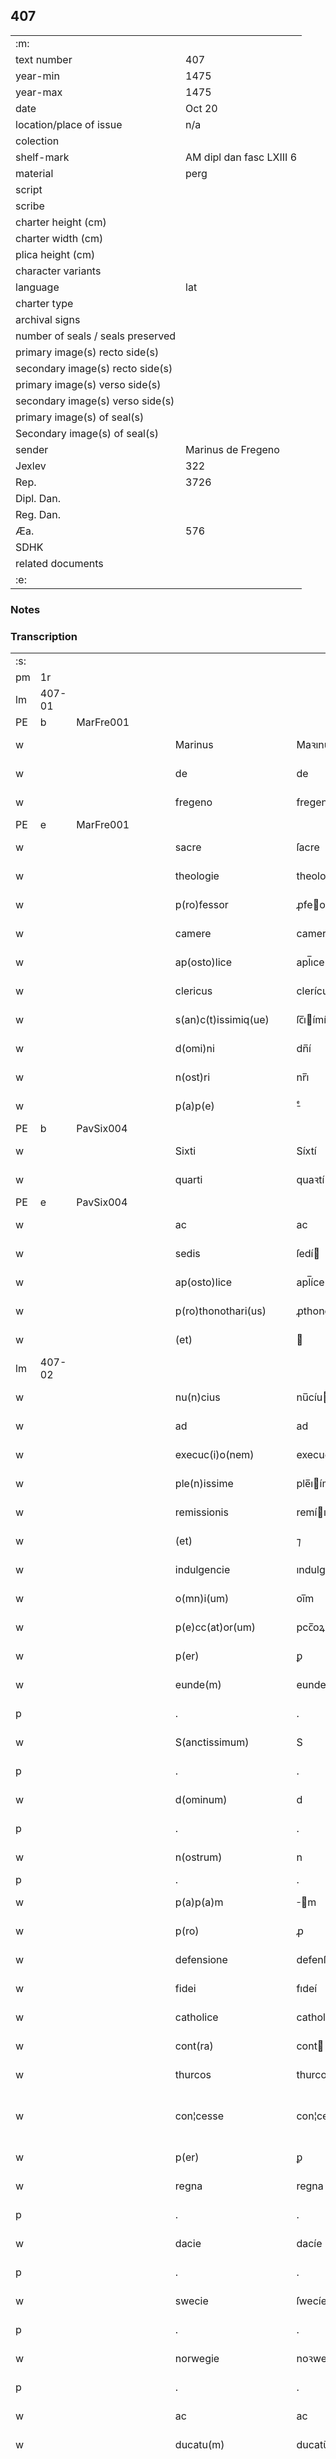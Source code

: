 ** 407

| :m:                               |                          |
| text number                       |                      407 |
| year-min                          |                     1475 |
| year-max                          |                     1475 |
| date                              |                   Oct 20 |
| location/place of issue           |                      n/a |
| colection                         |                          |
| shelf-mark                        | AM dipl dan fasc LXIII 6 |
| material                          |                     perg |
| script                            |                          |
| scribe                            |                          |
| charter height (cm)               |                          |
| charter width (cm)                |                          |
| plica height (cm)                 |                          |
| character variants                |                          |
| language                          |                      lat |
| charter type                      |                          |
| archival signs                    |                          |
| number of seals / seals preserved |                          |
| primary image(s) recto side(s)    |                          |
| secondary image(s) recto side(s)  |                          |
| primary image(s) verso side(s)    |                          |
| secondary image(s) verso side(s)  |                          |
| primary image(s) of seal(s)       |                          |
| Secondary image(s) of seal(s)     |                          |
| sender                            |       Marinus de Fregeno |
| Jexlev                            |                      322 |
| Rep.                              |                     3726 |
| Dipl. Dan.                        |                          |
| Reg. Dan.                         |                          |
| Æa.                               |                      576 |
| SDHK                              |                          |
| related documents                 |                          |
| :e:                               |                          |

*** Notes


*** Transcription
| :s: |        |   |   |   |   |                           |                  |             |   |   |   |     |   |   |   |               |
| pm  | 1r     |   |   |   |   |                           |                  |             |   |   |   |     |   |   |   |               |
| lm  | 407-01 |   |   |   |   |                           |                  |             |   |   |   |     |   |   |   |               |
| PE  | b      | MarFre001  |   |   |   |                           |                  |             |   |   |   |     |   |   |   |               |
| w   |        |   |   |   |   | Marinus                   | Maꝛınu          |             |   |   |   | lat |   |   |   |        407-01 |
| w   |        |   |   |   |   | de                        | de               |             |   |   |   | lat |   |   |   |        407-01 |
| w   |        |   |   |   |   | fregeno                   | fregeno          |             |   |   |   | lat |   |   |   |        407-01 |
| PE  | e      | MarFre001  |   |   |   |                           |                  |             |   |   |   |     |   |   |   |               |
| w   |        |   |   |   |   | sacre                     | ſacre            |             |   |   |   | lat |   |   |   |        407-01 |
| w   |        |   |   |   |   | theologie                 | theologíe        |             |   |   |   | lat |   |   |   |        407-01 |
| w   |        |   |   |   |   | p(ro)fessor               | ꝓfeoꝛ           |             |   |   |   | lat |   |   |   |        407-01 |
| w   |        |   |   |   |   | camere                    | camere           |             |   |   |   | lat |   |   |   |        407-01 |
| w   |        |   |   |   |   | ap(osto)lice              | apl̅ıce           |             |   |   |   | lat |   |   |   |        407-01 |
| w   |        |   |   |   |   | clericus                  | clerícu         |             |   |   |   | lat |   |   |   |        407-01 |
| w   |        |   |   |   |   | s(an)c(t)issimiq(ue)      | ſc̅ıímíqꝫ        |             |   |   |   | lat |   |   |   |        407-01 |
| w   |        |   |   |   |   | d(omi)ni                  | dn̅í              |             |   |   |   | lat |   |   |   |        407-01 |
| w   |        |   |   |   |   | n(ost)ri                  | nr̅ı              |             |   |   |   | lat |   |   |   |        407-01 |
| w   |        |   |   |   |   | p(a)p(e)                  | ͤ                |             |   |   |   | lat |   |   |   |        407-01 |
| PE  | b      | PavSix004  |   |   |   |                           |                  |             |   |   |   |     |   |   |   |               |
| w   |        |   |   |   |   | Sixti                     | Síxtí            |             |   |   |   | lat |   |   |   |        407-01 |
| w   |        |   |   |   |   | quarti                    | quaꝛtí           |             |   |   |   | lat |   |   |   |        407-01 |
| PE  | e      | PavSix004  |   |   |   |                           |                  |             |   |   |   |     |   |   |   |               |
| w   |        |   |   |   |   | ac                        | ac               |             |   |   |   | lat |   |   |   |        407-01 |
| w   |        |   |   |   |   | sedis                     | ſedí            |             |   |   |   | lat |   |   |   |        407-01 |
| w   |        |   |   |   |   | ap(osto)lice              | apl̅íce           |             |   |   |   | lat |   |   |   |        407-01 |
| w   |        |   |   |   |   | p(ro)thonothari(us)       | ꝓthonothaꝛí     |             |   |   |   | lat |   |   |   |        407-01 |
| w   |        |   |   |   |   | (et)                      |                 |             |   |   |   | lat |   |   |   |        407-01 |
| lm  | 407-02 |   |   |   |   |                           |                  |             |   |   |   |     |   |   |   |               |
| w   |        |   |   |   |   | nu(n)cius                 | nu̅cíu           |             |   |   |   | lat |   |   |   |        407-02 |
| w   |        |   |   |   |   | ad                        | ad               |             |   |   |   | lat |   |   |   |        407-02 |
| w   |        |   |   |   |   | execuc(i)o(nem)           | execuc̅oꝫ         |             |   |   |   | lat |   |   |   |        407-02 |
| w   |        |   |   |   |   | ple(n)issime              | ple̅ıíme         |             |   |   |   | lat |   |   |   |        407-02 |
| w   |        |   |   |   |   | remissionis               | remíıoní       |             |   |   |   | lat |   |   |   |        407-02 |
| w   |        |   |   |   |   | (et)                      | ⁊                |             |   |   |   | lat |   |   |   |        407-02 |
| w   |        |   |   |   |   | indulgencie               | ındulgencíe      |             |   |   |   | lat |   |   |   |        407-02 |
| w   |        |   |   |   |   | o(mn)i(um)                | oı̅m              |             |   |   |   | lat |   |   |   |        407-02 |
| w   |        |   |   |   |   | p(e)cc(at)or(um)          | pcc̅oꝝ            |             |   |   |   | lat |   |   |   |        407-02 |
| w   |        |   |   |   |   | p(er)                     | ꝑ                |             |   |   |   | lat |   |   |   |        407-02 |
| w   |        |   |   |   |   | eunde(m)                  | eundeꝫ           |             |   |   |   | lat |   |   |   |        407-02 |
| p   |        |   |   |   |   | .                         | .                |             |   |   |   | lat |   |   |   |        407-02 |
| w   |        |   |   |   |   | S(anctissimum)            | S                |             |   |   |   | lat |   |   |   |        407-02 |
| p   |        |   |   |   |   | .                         | .                |             |   |   |   | lat |   |   |   |        407-02 |
| w   |        |   |   |   |   | d(ominum)                 | d                |             |   |   |   | lat |   |   |   |        407-02 |
| p   |        |   |   |   |   | .                         | .                |             |   |   |   | lat |   |   |   |        407-02 |
| w   |        |   |   |   |   | n(ostrum)                 | n                |             |   |   |   | lat |   |   |   |        407-02 |
| p   |        |   |   |   |   | .                         | .                |             |   |   |   |     |   |   |   |               |
| w   |        |   |   |   |   | p(a)p(a)m                 | m              |             |   |   |   | lat |   |   |   |        407-02 |
| w   |        |   |   |   |   | p(ro)                     | ꝓ                |             |   |   |   | lat |   |   |   |        407-02 |
| w   |        |   |   |   |   | defensione                | defenſíone       |             |   |   |   | lat |   |   |   |        407-02 |
| w   |        |   |   |   |   | fidei                     | fıdeí            |             |   |   |   | lat |   |   |   |        407-02 |
| w   |        |   |   |   |   | catholice                 | catholíce        |             |   |   |   | lat |   |   |   |        407-02 |
| w   |        |   |   |   |   | cont(ra)                  | cont            |             |   |   |   | lat |   |   |   |        407-02 |
| w   |        |   |   |   |   | thurcos                   | thurco          |             |   |   |   | lat |   |   |   |        407-02 |
| w   |        |   |   |   |   | con¦cesse                 | con¦cee         |             |   |   |   | lat |   |   |   | 407-02—407-03 |
| w   |        |   |   |   |   | p(er)                     | ꝑ                |             |   |   |   | lat |   |   |   |        407-03 |
| w   |        |   |   |   |   | regna                     | regna            |             |   |   |   | lat |   |   |   |        407-03 |
| p   |        |   |   |   |   | .                         | .                |             |   |   |   | lat |   |   |   |        407-03 |
| w   |        |   |   |   |   | dacie                     | dacíe            |             |   |   |   | lat |   |   |   |        407-03 |
| p   |        |   |   |   |   | .                         | .                |             |   |   |   | lat |   |   |   |        407-03 |
| w   |        |   |   |   |   | swecie                    | ſwecíe           |             |   |   |   | lat |   |   |   |        407-03 |
| p   |        |   |   |   |   | .                         | .                |             |   |   |   | lat |   |   |   |        407-03 |
| w   |        |   |   |   |   | norwegie                  | noꝛwegíe         |             |   |   |   | lat |   |   |   |        407-03 |
| p   |        |   |   |   |   | .                         | .                |             |   |   |   | lat |   |   |   |        407-03 |
| w   |        |   |   |   |   | ac                        | ac               |             |   |   |   | lat |   |   |   |        407-03 |
| w   |        |   |   |   |   | ducatu(m)                 | ducatu̅           |             |   |   |   | lat |   |   |   |        407-03 |
| w   |        |   |   |   |   | Sleswicen(sem)            | Sleſwıcen̅        |             |   |   |   | lat |   |   |   |        407-03 |
| p   |        |   |   |   |   | .                         | .                |             |   |   |   | lat |   |   |   |        407-03 |
| w   |        |   |   |   |   | Holsacia(m)               | Holſacıa̅         |             |   |   |   | lat |   |   |   |        407-03 |
| p   |        |   |   |   |   | .                         | .                |             |   |   |   | lat |   |   |   |        407-03 |
| w   |        |   |   |   |   | stolmaria(m)              | ſtolmaꝛıa̅        |             |   |   |   | lat |   |   |   |        407-03 |
| w   |        |   |   |   |   | nec(no)n                  | necn̅             |             |   |   |   | lat |   |   |   |        407-03 |
| w   |        |   |   |   |   | p(er)                     | ꝑ                |             |   |   |   | lat |   |   |   |        407-03 |
| w   |        |   |   |   |   | dyoceses                  | dẏoceſe         |             |   |   |   | lat |   |   |   |        407-03 |
| w   |        |   |   |   |   | mo(n)asterien(sem)        | mo̅aﬅerıen̅        |             |   |   |   | lat |   |   |   |        407-03 |
| p   |        |   |   |   |   | .                         | .                |             |   |   |   | lat |   |   |   |        407-03 |
| w   |        |   |   |   |   | caminen(sem)              | camínen̅          |             |   |   |   | lat |   |   |   |        407-03 |
| w   |        |   |   |   |   | (et)                      |                 |             |   |   |   | lat |   |   |   |        407-03 |
| w   |        |   |   |   |   | swerinen(sem)             | ſwerínen̅         |             |   |   |   | lat |   |   |   |        407-03 |
| p   |        |   |   |   |   | .                         | .                |             |   |   |   | lat |   |   |   |        407-03 |
| w   |        |   |   |   |   | frisia(m)                 | frıſıa̅           |             |   |   |   | lat |   |   |   |        407-03 |
| w   |        |   |   |   |   | q(uoque)                  | qͦꝫ               |             |   |   |   | lat |   |   |   |        407-03 |
| lm  | 407-04 |   |   |   |   |                           |                  |             |   |   |   |     |   |   |   |               |
| w   |        |   |   |   |   | orientale(m)              | oꝛíentale̅        |             |   |   |   | lat |   |   |   |        407-04 |
| p   |        |   |   |   |   | .                         | .                |             |   |   |   | lat |   |   |   |        407-04 |
| w   |        |   |   |   |   | (et)                      |                 |             |   |   |   | lat |   |   |   |        407-04 |
| w   |        |   |   |   |   | occidentale(m)            | occídentale̅      |             |   |   |   | lat |   |   |   |        407-04 |
| p   |        |   |   |   |   | .                         | .                |             |   |   |   | lat |   |   |   |        407-04 |
| w   |        |   |   |   |   | atq(ue)                   | atqꝫ             |             |   |   |   | lat |   |   |   |        407-04 |
| w   |        |   |   |   |   | dithmarcia(m)             | dıthmaꝛcía̅       |             |   |   |   | lat |   |   |   |        407-04 |
| p   |        |   |   |   |   | .                         | .                |             |   |   |   | lat |   |   |   |        407-04 |
| w   |        |   |   |   |   | liuonia(m)                | líuonía̅          |             |   |   |   | lat |   |   |   |        407-04 |
| w   |        |   |   |   |   | (et)                      |                 |             |   |   |   | lat |   |   |   |        407-04 |
| w   |        |   |   |   |   | lithwania(m)              | líthwanía̅        |             |   |   |   | lat |   |   |   |        407-04 |
| w   |        |   |   |   |   | spe(ci)alit(er)           | ſpe̅alıt͛          |             |   |   |   | lat |   |   |   |        407-04 |
| w   |        |   |   |   |   | deputatus                 | deputatu        |             |   |   |   | lat |   |   |   |        407-04 |
| w   |        |   |   |   |   | cu(m)                     | cu̅               |             |   |   |   | lat |   |   |   |        407-04 |
| w   |        |   |   |   |   | p(o)t(est)ate             | pt̅ate            |             |   |   |   | lat |   |   |   |        407-04 |
| w   |        |   |   |   |   | aliunde                   | alíunde          |             |   |   |   | lat |   |   |   |        407-04 |
| w   |        |   |   |   |   | int(ra)                   | ínt             |             |   |   |   | lat |   |   |   |        407-04 |
| w   |        |   |   |   |   | limites                   | límıte          |             |   |   |   | lat |   |   |   |        407-04 |
| w   |        |   |   |   |   | dictar(um)                | díctaꝝ           |             |   |   |   | lat |   |   |   |        407-04 |
| w   |        |   |   |   |   | p(ro)uinciar(um)          | ꝓuíncíaꝝ         |             |   |   |   | lat |   |   |   |        407-04 |
| w   |        |   |   |   |   | quo(modo)l(i)bet          | quo̅lꝫbet         |             |   |   |   | lat |   |   |   |        407-04 |
| w   |        |   |   |   |   | accedenti¦bus             | accedentí¦bu    |             |   |   |   | lat |   |   |   | 407-04—407-05 |
| w   |        |   |   |   |   | h(uius)mo(d)i             | hm̅oı             |             |   |   |   | lat |   |   |   |        407-05 |
| w   |        |   |   |   |   | indulgencia(m)            | ındulgencía̅      |             |   |   |   | lat |   |   |   |        407-05 |
| w   |        |   |   |   |   | mi(ni)strandi             | mı̅ﬅrandí         |             |   |   |   | lat |   |   |   |        407-05 |
| w   |        |   |   |   |   | Dilectis                  | Dılectí         |             |   |   |   | lat |   |   |   |        407-05 |
| w   |        |   |   |   |   | nobis                     | nobí            |             |   |   |   | lat |   |   |   |        407-05 |
| w   |        |   |   |   |   | in                        | ín               |             |   |   |   | lat |   |   |   |        407-05 |
| w   |        |   |   |   |   | (Christ)o                 | xp̅o              |             |   |   |   | lat |   |   |   |        407-05 |
| p   |        |   |   |   |   | .                         | .                |             |   |   |   | lat |   |   |   |        407-05 |
| w   |        |   |   |   |   | Sorori                    | Soꝛoꝛí           |             |   |   |   | lat |   |   |   |        407-05 |
| PE  | b      | EliMad001  |   |   |   |                           |                  |             |   |   |   |     |   |   |   |               |
| w   |        |   |   |   |   | helene                    | helene           |             |   |   |   | lat |   |   |   |        407-05 |
| w   |        |   |   |   |   | mathi                     | mathí            |             |   |   |   | lat |   |   |   |        407-05 |
| w   |        |   |   |   |   | filie                     | fílíe            |             |   |   |   | lat |   |   |   |        407-05 |
| PE  | e      | EliMad001  |   |   |   |                           |                  |             |   |   |   |     |   |   |   |               |
| w   |        |   |   |   |   | (con)uentus               | ꝯuentu          |             |   |   |   | lat |   |   |   |        407-05 |
| w   |        |   |   |   |   | ap(ud)                    | apͩ               |             |   |   |   | lat |   |   |   |        407-05 |
| PL  | b      |   |   |   |   |                           |                  |             |   |   |   |     |   |   |   |               |
| w   |        |   |   |   |   | roskildia(m)              | roſkıldía̅        |             |   |   |   | lat |   |   |   |        407-05 |
| PL  | e      |   |   |   |   |                           |                  |             |   |   |   |     |   |   |   |               |
| w   |        |   |   |   |   | ordi(ni)s                 | oꝛdı̅            |             |   |   |   | lat |   |   |   |        407-05 |
| w   |        |   |   |   |   | s(an)c(t)e                | ſc̅e              |             |   |   |   | lat |   |   |   |        407-05 |
| w   |        |   |   |   |   | clare                     | claꝛe            |             |   |   |   | lat |   |   |   |        407-05 |
| w   |        |   |   |   |   | abb(atiss)e               | abb̅e             |             |   |   |   | lat |   |   |   |        407-05 |
| p   |        |   |   |   |   | .                         | .                |             |   |   |   | lat |   |   |   |        407-05 |
| w   |        |   |   |   |   | sorori                    | ſoꝛoꝛí           |             |   |   |   | lat |   |   |   |        407-05 |
| PE  | b      | CecPed001  |   |   |   |                           |                  |             |   |   |   |     |   |   |   |               |
| w   |        |   |   |   |   | cecilie                   | cecılıe          |             |   |   |   | lat |   |   |   |        407-05 |
| w   |        |   |   |   |   | pet(ri)                   | pet             |             |   |   |   | lat |   |   |   |        407-05 |
| PE  | e      | CecPed001  |   |   |   |                           |                  |             |   |   |   |     |   |   |   |               |
| w   |        |   |   |   |   | q(uo)nd(am)               | qͦn              |             |   |   |   | lat |   |   |   |        407-05 |
| w   |        |   |   |   |   | abb(atiss)e               | abb̅e             |             |   |   |   | lat |   |   |   |        407-05 |
| lm  | 407-06 |   |   |   |   |                           |                  |             |   |   |   |     |   |   |   |               |
| w   |        |   |   |   |   | sorori                    | ſoꝛoꝛí           |             |   |   |   | lat |   |   |   |        407-06 |
| PE  | b      | AnnNie001  |   |   |   |                           |                  |             |   |   |   |     |   |   |   |               |
| w   |        |   |   |   |   | Anne                      | Anne             |             |   |   |   | lat |   |   |   |        407-06 |
| w   |        |   |   |   |   | nicholai                  | nícholaí         |             |   |   |   | lat |   |   |   |        407-06 |
| PE  | e      | AnnNie001  |   |   |   |                           |                  |             |   |   |   |     |   |   |   |               |
| w   |        |   |   |   |   | p(ri)orisse               | poꝛíe          |             |   |   |   | lat |   |   |   |        407-06 |
| p   |        |   |   |   |   | .                         | .                |             |   |   |   | lat |   |   |   |        407-06 |
| w   |        |   |   |   |   | s(orori)                  | ſ.               |             |   |   |   | lat |   |   |   |        407-06 |
| PE  | b      | IngNie002  |   |   |   |                           |                  |             |   |   |   |     |   |   |   |               |
| w   |        |   |   |   |   | ingardi                   | íngaꝛdí          |             |   |   |   | lat |   |   |   |        407-06 |
| w   |        |   |   |   |   | nicholaj                  | níchola         |             |   |   |   | lat |   |   |   |        407-06 |
| PE  | e      | IngNie002  |   |   |   |                           |                  |             |   |   |   |     |   |   |   |               |
| p   |        |   |   |   |   | .                         | .                |             |   |   |   | lat |   |   |   |        407-06 |
| w   |        |   |   |   |   | s(orori)                  | ſ.               |             |   |   |   | lat |   |   |   |        407-06 |
| PE  | b      | GerPed003  |   |   |   |                           |                  |             |   |   |   |     |   |   |   |               |
| w   |        |   |   |   |   | gerwer                    | gerwer           |             |   |   |   | lat |   |   |   |        407-06 |
| w   |        |   |   |   |   | pet(ri)                   | pet             |             |   |   |   | lat |   |   |   |        407-06 |
| PE  | e      | GerPed003  |   |   |   |                           |                  |             |   |   |   |     |   |   |   |               |
| p   |        |   |   |   |   | .                         | .                |             |   |   |   | lat |   |   |   |        407-06 |
| w   |        |   |   |   |   | s(orori)                  | ſ.               |             |   |   |   | lat |   |   |   |        407-06 |
| PE  | b      | KatPed002  |   |   |   |                           |                  |             |   |   |   |     |   |   |   |               |
| w   |        |   |   |   |   | katherine                 | katherıne        |             |   |   |   | lat |   |   |   |        407-06 |
| w   |        |   |   |   |   | pet(ri)                   | pet             |             |   |   |   | lat |   |   |   |        407-06 |
| PE  | e      | KatPed002  |   |   |   |                           |                  |             |   |   |   |     |   |   |   |               |
| p   |        |   |   |   |   | .                         | .                |             |   |   |   | lat |   |   |   |        407-06 |
| w   |        |   |   |   |   | s(orori)                  | ſ.               |             |   |   |   | lat |   |   |   |        407-06 |
| PE  | b      | CecHar001  |   |   |   |                           |                  |             |   |   |   |     |   |   |   |               |
| w   |        |   |   |   |   | cecilie                   | cecılíe          |             |   |   |   | lat |   |   |   |        407-06 |
| w   |        |   |   |   |   | haraldi                   | haꝛaldí          |             |   |   |   | lat |   |   |   |        407-06 |
| PE  | e      | CecHar001  |   |   |   |                           |                  |             |   |   |   |     |   |   |   |               |
| ad  | b      |   |   |   |   | scribe                    |                  | supralinear |   |   |   |     |   |   |   |               |
| w   |        |   |   |   |   | s(orori)                  |                 |             |   |   |   | lat |   |   |   |        407-06 |
| PE  | b      | EliAnd001  |   |   |   |                           |                  |             |   |   |   |     |   |   |   |               |
| w   |        |   |   |   |   | elene                     | elene            |             |   |   |   | lat |   |   |   |        407-06 |
| w   |        |   |   |   |   | and(re)e                  | and͛e             |             |   |   |   | lat |   |   |   |        407-06 |
| PE  | e      | EliAnd001|   |   |   |                           |                  |             |   |   |   |     |   |   |   |               |
| ad  | e      |   |   |   |   |                           |                  |             |   |   |   |     |   |   |   |               |
| w   |        |   |   |   |   | s(orori)                  | ſ.               |             |   |   |   | lat |   |   |   |        407-06 |
| PE  | b      | CecNie001  |   |   |   |                           |                  |             |   |   |   |     |   |   |   |               |
| w   |        |   |   |   |   | cecilie                   | cecılíe          |             |   |   |   | lat |   |   |   |        407-06 |
| w   |        |   |   |   |   | nicholaj                  | nıchola         |             |   |   |   | lat |   |   |   |        407-06 |
| PE  | e      | CecNie001  |   |   |   |                           |                  |             |   |   |   |     |   |   |   |               |
| p   |        |   |   |   |   | .                         | .                |             |   |   |   | lat |   |   |   |        407-06 |
| w   |        |   |   |   |   | s(orori)                  | ſ.               |             |   |   |   | lat |   |   |   |        407-06 |
| PE  | b      | MetPed001  |   |   |   |                           |                  |             |   |   |   |     |   |   |   |               |
| w   |        |   |   |   |   | mettildi                  | mettíldí         |             |   |   |   | lat |   |   |   |        407-06 |
| w   |        |   |   |   |   | pet(ri)                   | pet             |             |   |   |   | lat |   |   |   |        407-06 |
| PE  | e      | MetPed001  |   |   |   |                           |                  |             |   |   |   |     |   |   |   |               |
| p   |        |   |   |   |   | .                         | .                |             |   |   |   | lat |   |   |   |        407-06 |
| w   |        |   |   |   |   | s(orori)                  | ſ.               |             |   |   |   | lat |   |   |   |        407-06 |
| PE  | b      | KriJep001  |   |   |   |                           |                  |             |   |   |   |     |   |   |   |               |
| w   |        |   |   |   |   | c(ri)stine                | cﬅíne           |             |   |   |   | lat |   |   |   |        407-06 |
| w   |        |   |   |   |   | iaco¦bi                   | íaco¦bí          |             |   |   |   | lat |   |   |   | 407-06—407-07 |
| PE  | e      | KriJep001  |   |   |   |                           |                  |             |   |   |   |     |   |   |   |               |
| p   |        |   |   |   |   | .                         | .                |             |   |   |   | lat |   |   |   |        407-07 |
| w   |        |   |   |   |   | s(orori)                  | ſ.               |             |   |   |   | lat |   |   |   |        407-07 |
| PE  | b      | KatEsk001  |   |   |   |                           |                  |             |   |   |   |     |   |   |   |               |
| w   |        |   |   |   |   | katherine                 | katheríne        |             |   |   |   | lat |   |   |   |        407-07 |
| w   |        |   |   |   |   | eskilli                   | eſkíllí          |             |   |   |   | lat |   |   |   |        407-07 |
| PE  | e      | KatEsk001  |   |   |   |                           |                  |             |   |   |   |     |   |   |   |               |
| p   |        |   |   |   |   | .                         | .                |             |   |   |   | lat |   |   |   |        407-07 |
| w   |        |   |   |   |   | s(orori)                  | ſ.               |             |   |   |   | lat |   |   |   |        407-07 |
| PE  | b      | GerPed001  |   |   |   |                           |                  |             |   |   |   |     |   |   |   |               |
| w   |        |   |   |   |   | gerthrudi                 | gerthrudí        |             |   |   |   | lat |   |   |   |        407-07 |
| w   |        |   |   |   |   | pet(ri)                   | pet             |             |   |   |   | lat |   |   |   |        407-07 |
| PE  | e      | GerPed001  |   |   |   |                           |                  |             |   |   |   |     |   |   |   |               |
| p   |        |   |   |   |   | .                         | .                |             |   |   |   | lat |   |   |   |        407-07 |
| w   |        |   |   |   |   | s(orori)                  | ſ.               |             |   |   |   | lat |   |   |   |        407-07 |
| PE  | b      | MetHen001  |   |   |   |                           |                  |             |   |   |   |     |   |   |   |               |
| w   |        |   |   |   |   | metildi                   | metıldí          |             |   |   |   | lat |   |   |   |        407-07 |
| w   |        |   |   |   |   | henrici                   | henrící          |             |   |   |   | lat |   |   |   |        407-07 |
| PE  | e      | MetHen001  |   |   |   |                           |                  |             |   |   |   |     |   |   |   |               |
| p   |        |   |   |   |   | .                         | .                |             |   |   |   | lat |   |   |   |        407-07 |
| w   |        |   |   |   |   | s(orori)                  | ſ.               |             |   |   |   | lat |   |   |   |        407-07 |
| PE  | b      | CecMad001  |   |   |   |                           |                  |             |   |   |   |     |   |   |   |               |
| w   |        |   |   |   |   | cecilie                   | cecılíe          |             |   |   |   | lat |   |   |   |        407-07 |
| w   |        |   |   |   |   | mathei                    | matheí           |             |   |   |   | lat |   |   |   |        407-07 |
| PE  | e      | CecMad001  |   |   |   |                           |                  |             |   |   |   |     |   |   |   |               |
| p   |        |   |   |   |   | .                         | .                |             |   |   |   | lat |   |   |   |        407-07 |
| w   |        |   |   |   |   | s(orori)                  | ſ.               |             |   |   |   | lat |   |   |   |        407-07 |
| PE  | b      | GesGeb001  |   |   |   |                           |                  |             |   |   |   |     |   |   |   |               |
| w   |        |   |   |   |   | gesæ                      | geſæ             |             |   |   |   | lat |   |   |   |        407-07 |
| w   |        |   |   |   |   | gebaldi                   | gebaldí          |             |   |   |   | lat |   |   |   |        407-07 |
| PE  | e      | GesGeb001  |   |   |   |                           |                  |             |   |   |   |     |   |   |   |               |
| p   |        |   |   |   |   | .                         | .                |             |   |   |   | lat |   |   |   |        407-07 |
| w   |        |   |   |   |   | s(orori)                  | ſ.               |             |   |   |   | lat |   |   |   |        407-07 |
| PE  | b      | IngNie001  |   |   |   |                           |                  |             |   |   |   |     |   |   |   |               |
| w   |        |   |   |   |   | ingeburgi                 | íngeburgí        |             |   |   |   | lat |   |   |   |        407-07 |
| w   |        |   |   |   |   | nicholaj                  | níchola         |             |   |   |   | lat |   |   |   |        407-07 |
| PE  | e      | IngNie001  |   |   |   |                           |                  |             |   |   |   |     |   |   |   |               |
| p   |        |   |   |   |   | .                         | .                |             |   |   |   | lat |   |   |   |        407-07 |
| w   |        |   |   |   |   | s(orori)                  | ſ.               |             |   |   |   | lat |   |   |   |        407-07 |
| PE  | b      | KatHen001  |   |   |   |                           |                  |             |   |   |   |     |   |   |   |               |
| w   |        |   |   |   |   | katherine                 | katheríne        |             |   |   |   | lat |   |   |   |        407-07 |
| w   |        |   |   |   |   | henrici                   | henrící          |             |   |   |   | lat |   |   |   |        407-07 |
| PE  | e      | KatHen001  |   |   |   |                           |                  |             |   |   |   |     |   |   |   |               |
| p   |        |   |   |   |   | .                         | .                |             |   |   |   | lat |   |   |   |        407-07 |
| w   |        |   |   |   |   | s(orori)                  | ſ.               |             |   |   |   | lat |   |   |   |        407-07 |
| PE  | b      | LisJen001  |   |   |   |                           |                  |             |   |   |   |     |   |   |   |               |
| w   |        |   |   |   |   | elizabeth                 | elızabeth        |             |   |   |   | lat |   |   |   |        407-07 |
| lm  | 407-08 |   |   |   |   |                           |                  |             |   |   |   |     |   |   |   |               |
| w   |        |   |   |   |   | ioh(ann)is                | íoh̅í            |             |   |   |   | lat |   |   |   |        407-08 |
| PE  | e      | LisJen001  |   |   |   |                           |                  |             |   |   |   |     |   |   |   |               |
| p   |        |   |   |   |   | .                         | .                |             |   |   |   | lat |   |   |   |        407-08 |
| w   |        |   |   |   |   | s(orori)                  | ſ.               |             |   |   |   | lat |   |   |   |        407-08 |
| PE  | b      | AnnAnd001  |   |   |   |                           |                  |             |   |   |   |     |   |   |   |               |
| w   |        |   |   |   |   | anne                      | anne             |             |   |   |   | lat |   |   |   |        407-08 |
| w   |        |   |   |   |   | andree                    | andꝛee           |             |   |   |   | lat |   |   |   |        407-08 |
| PE  | e      | AnnAnd001  |   |   |   |                           |                  |             |   |   |   |     |   |   |   |               |
| p   |        |   |   |   |   | .                         | .                |             |   |   |   | lat |   |   |   |        407-08 |
| w   |        |   |   |   |   | s(orori)                  | ſ.               |             |   |   |   | lat |   |   |   |        407-08 |
| PE  | b      | KatMog001  |   |   |   |                           |                  |             |   |   |   |     |   |   |   |               |
| w   |        |   |   |   |   | katherine                 | katheríne        |             |   |   |   | lat |   |   |   |        407-08 |
| w   |        |   |   |   |   | magni                     | magní            |             |   |   |   | lat |   |   |   |        407-08 |
| PE  | e      | KatMog001  |   |   |   |                           |                  |             |   |   |   |     |   |   |   |               |
| p   |        |   |   |   |   | .                         | .                |             |   |   |   | lat |   |   |   |        407-08 |
| w   |        |   |   |   |   | s(orori)                  | ſ.               |             |   |   |   | lat |   |   |   |        407-08 |
| PE  | b      | BirMor001  |   |   |   |                           |                  |             |   |   |   |     |   |   |   |               |
| w   |        |   |   |   |   | byrgyde                   | bẏrgẏde          |             |   |   |   | lat |   |   |   |        407-08 |
| w   |        |   |   |   |   | mærtini                   | mæꝛtíní          |             |   |   |   | lat |   |   |   |        407-08 |
| PE  | e      | BirMor001  |   |   |   |                           |                  |             |   |   |   |     |   |   |   |               |
| p   |        |   |   |   |   | .                         | .                |             |   |   |   | lat |   |   |   |        407-08 |
| w   |        |   |   |   |   | s(orori)                  | ſ.               |             |   |   |   | lat |   |   |   |        407-08 |
| PE  | b      | MarNie002  |   |   |   |                           |                  |             |   |   |   |     |   |   |   |               |
| w   |        |   |   |   |   | marthe                    | maꝛthe           |             |   |   |   | lat |   |   |   |        407-08 |
| w   |        |   |   |   |   | nicholai                  | nıcholaí         |             |   |   |   | lat |   |   |   |        407-08 |
| PE  | e      | MarNie002  |   |   |   |                           |                  |             |   |   |   |     |   |   |   |               |
| p   |        |   |   |   |   | .                         | .                |             |   |   |   | lat |   |   |   |        407-08 |
| w   |        |   |   |   |   | s(orori)                  | ſ.               |             |   |   |   | lat |   |   |   |        407-08 |
| PE  | b      | AnnKon001  |   |   |   |                           |                  |             |   |   |   |     |   |   |   |               |
| w   |        |   |   |   |   | anne                      | anne             |             |   |   |   | lat |   |   |   |        407-08 |
| w   |        |   |   |   |   | (con)radi                 | ꝯradí            |             |   |   |   | lat |   |   |   |        407-08 |
| PE  | e      | AnnKon001  |   |   |   |                           |                  |             |   |   |   |     |   |   |   |               |
| p   |        |   |   |   |   | .                         | .                |             |   |   |   | lat |   |   |   |        407-08 |
| w   |        |   |   |   |   | s(orori)                  | ſ.               |             |   |   |   | lat |   |   |   |        407-08 |
| PE  | b      | MarJen002  |   |   |   |                           |                  |             |   |   |   |     |   |   |   |               |
| w   |        |   |   |   |   | margarete                 | maꝛgaꝛete        |             |   |   |   | lat |   |   |   |        407-08 |
| w   |        |   |   |   |   | ioh(ann)is                | ıoh̅ı            |             |   |   |   | lat |   |   |   |        407-08 |
| PE  | e      | MarJen002  |   |   |   |                           |                  |             |   |   |   |     |   |   |   |               |
| p   |        |   |   |   |   | .                         | .                |             |   |   |   | lat |   |   |   |        407-08 |
| w   |        |   |   |   |   | s(orori)                  | ſ.               |             |   |   |   | lat |   |   |   |        407-08 |
| PE  | b      | KriNie001  |   |   |   |                           |                  |             |   |   |   |     |   |   |   |               |
| w   |        |   |   |   |   | c(ri)stine                | cﬅíne           |             |   |   |   | lat |   |   |   |        407-08 |
| w   |        |   |   |   |   | nicholaj                  | níchola         |             |   |   |   | lat |   |   |   |        407-08 |
| PE  | e      | KriNie001  |   |   |   |                           |                  |             |   |   |   |     |   |   |   |               |
| p   |        |   |   |   |   | .                         | .                |             |   |   |   | lat |   |   |   |        407-08 |
| w   |        |   |   |   |   | s(orori)                  | ſ.               |             |   |   |   | lat |   |   |   |        407-08 |
| lm  | 407-09 |   |   |   |   |                           |                  |             |   |   |   |     |   |   |   |               |
| PE  | b      | AnnBer001  |   |   |   |                           |                  |             |   |   |   |     |   |   |   |               |
| w   |        |   |   |   |   | anne                      | anne             |             |   |   |   | lat |   |   |   |        407-09 |
| w   |        |   |   |   |   | berthrandi                | berthrandí       |             |   |   |   | lat |   |   |   |        407-09 |
| PE  | e      | AnnBer001  |   |   |   |                           |                  |             |   |   |   |     |   |   |   |               |
| p   |        |   |   |   |   | .                         | .                |             |   |   |   | lat |   |   |   |        407-09 |
| w   |        |   |   |   |   | s(orori)                  | ſ.               |             |   |   |   | lat |   |   |   |        407-09 |
| PE  | b      | KatBer001  |   |   |   |                           |                  |             |   |   |   |     |   |   |   |               |
| w   |        |   |   |   |   | katherine                 | katheríne        |             |   |   |   | lat |   |   |   |        407-09 |
| w   |        |   |   |   |   | bernardi                  | bernaꝛdí         |             |   |   |   | lat |   |   |   |        407-09 |
| PE  | e      | KatBer001  |   |   |   |                           |                  |             |   |   |   |     |   |   |   |               |
| p   |        |   |   |   |   | .                         | .                |             |   |   |   | lat |   |   |   |        407-09 |
| w   |        |   |   |   |   | s(orori)                  | ſ.               |             |   |   |   | lat |   |   |   |        407-09 |
| PE  | b      | GunHen001  |   |   |   |                           |                  |             |   |   |   |     |   |   |   |               |
| w   |        |   |   |   |   | gondelli                  | gondellí         |             |   |   |   | lat |   |   |   |        407-09 |
| w   |        |   |   |   |   | henrici                   | henrící          |             |   |   |   | lat |   |   |   |        407-09 |
| PE  | e      | GunHen001  |   |   |   |                           |                  |             |   |   |   |     |   |   |   |               |
| p   |        |   |   |   |   | .                         | .                |             |   |   |   | lat |   |   |   |        407-09 |
| w   |        |   |   |   |   | s(orori)                  | ſ.               |             |   |   |   | lat |   |   |   |        407-09 |
| PE  | b      | DorErh001  |   |   |   |                           |                  |             |   |   |   |     |   |   |   |               |
| w   |        |   |   |   |   | dorothee                  | doꝛothee         |             |   |   |   | lat |   |   |   |        407-09 |
| w   |        |   |   |   |   | erhardi                   | erhaꝛdí          |             |   |   |   | lat |   |   |   |        407-09 |
| PE  | e      | DorErh001  |   |   |   |                           |                  |             |   |   |   |     |   |   |   |               |
| p   |        |   |   |   |   | .                         | .                |             |   |   |   | lat |   |   |   |        407-09 |
| w   |        |   |   |   |   | s(orori)                  | ſ.               |             |   |   |   | lat |   |   |   |        407-09 |
| PE  | b      | DorHem001  |   |   |   |                           |                  |             |   |   |   |     |   |   |   |               |
| w   |        |   |   |   |   | dorothee                  | doꝛothee         |             |   |   |   | lat |   |   |   |        407-09 |
| w   |        |   |   |   |   | he(m)mingi                | he̅míngí          |             |   |   |   | lat |   |   |   |        407-09 |
| PE  | e      | DorHem001  |   |   |   |                           |                  |             |   |   |   |     |   |   |   |               |
| p   |        |   |   |   |   | .                         | .                |             |   |   |   | lat |   |   |   |        407-09 |
| w   |        |   |   |   |   | s(orori)                  | ſ.               |             |   |   |   | lat |   |   |   |        407-09 |
| PE  | b      | AnnEri001  |   |   |   |                           |                  |             |   |   |   |     |   |   |   |               |
| w   |        |   |   |   |   | anne                      | anne             |             |   |   |   | lat |   |   |   |        407-09 |
| w   |        |   |   |   |   | erici                     | erícı            |             |   |   |   | lat |   |   |   |        407-09 |
| PE  | e      | AnnEri001  |   |   |   |                           |                  |             |   |   |   |     |   |   |   |               |
| p   |        |   |   |   |   | .                         | .                |             |   |   |   | lat |   |   |   |        407-09 |
| w   |        |   |   |   |   | s(orori)                  | ſ.               |             |   |   |   | lat |   |   |   |        407-09 |
| PE  | b      | AnnJak002  |   |   |   |                           |                  |             |   |   |   |     |   |   |   |               |
| w   |        |   |   |   |   | anne                      | anne             |             |   |   |   | lat |   |   |   |        407-09 |
| w   |        |   |   |   |   | iacobi                    | ıacobı           |             |   |   |   | lat |   |   |   |        407-09 |
| PE  | e      | AnnJak002  |   |   |   |                           |                  |             |   |   |   |     |   |   |   |               |
| p   |        |   |   |   |   | .                         | .                |             |   |   |   | lat |   |   |   |        407-09 |
| w   |        |   |   |   |   | s(orori)                  | ſ.               |             |   |   |   | lat |   |   |   |        407-09 |
| PE  | b      | EliAnd002  |   |   |   |                           |                  |             |   |   |   |     |   |   |   |               |
| w   |        |   |   |   |   | helene                    | helene           |             |   |   |   | lat |   |   |   |        407-09 |
| lm  | 407-10 |   |   |   |   |                           |                  |             |   |   |   |     |   |   |   |               |
| w   |        |   |   |   |   | andree                    | andꝛee           |             |   |   |   | lat |   |   |   |        407-10 |
| PE  | e      | EliAnd002  |   |   |   |                           |                  |             |   |   |   |     |   |   |   |               |
| ad  | b      |   |   |   |   | scribe                    |                  | supralinear |   |   |   |     |   |   |   |               |
| w   |        |   |   |   |   | s(orori)                  | ſ.               |             |   |   |   | lat |   |   |   |        407-10 |
| PE  | b      | BodHen001  |   |   |   |                           |                  |             |   |   |   |     |   |   |   |               |
| w   |        |   |   |   |   | botilde                   | botılde          |             |   |   |   | lat |   |   |   |        407-10 |
| w   |        |   |   |   |   | he(n)rici                 | he̅rıcı           |             |   |   |   | lat |   |   |   |        407-10 |
| PE  | e      | BodHen001  |   |   |   |                           |                  |             |   |   |   |     |   |   |   |               |
| ad  | e      |   |   |   |   |                           |                  |             |   |   |   |     |   |   |   |               |
| p   |        |   |   |   |   | .                         | .                |             |   |   |   | lat |   |   |   |        407-10 |
| w   |        |   |   |   |   | s(orori)                  | ſ.               |             |   |   |   | lat |   |   |   |        407-10 |
| PE  | b      | AnnSve001  |   |   |   |                           |                  |             |   |   |   |     |   |   |   |               |
| w   |        |   |   |   |   | anne                      | anne             |             |   |   |   | lat |   |   |   |        407-10 |
| w   |        |   |   |   |   | suenonis                  | ſuenoní         |             |   |   |   | lat |   |   |   |        407-10 |
| PE  | e      | AnnSve001  |   |   |   |                           |                  |             |   |   |   |     |   |   |   |               |
| p   |        |   |   |   |   | .                         | .                |             |   |   |   | lat |   |   |   |        407-10 |
| w   |        |   |   |   |   | s(orori)                  | ſ.               |             |   |   |   | lat |   |   |   |        407-10 |
| PE  | b      | IdaJen001  |   |   |   |                           |                  |             |   |   |   |     |   |   |   |               |
| w   |        |   |   |   |   | idde                      | ídde             |             |   |   |   | lat |   |   |   |        407-10 |
| w   |        |   |   |   |   | ioh(ann)is                | íoh̅ı            |             |   |   |   | lat |   |   |   |        407-10 |
| PE  | e      | IdaJen001  |   |   |   |                           |                  |             |   |   |   |     |   |   |   |               |
| p   |        |   |   |   |   | .                         | .                |             |   |   |   | lat |   |   |   |        407-10 |
| w   |        |   |   |   |   | s(orori)                  | ſ.               |             |   |   |   | lat |   |   |   |        407-10 |
| PE  | b      | DorAnd001  |   |   |   |                           |                  |             |   |   |   |     |   |   |   |               |
| w   |        |   |   |   |   | dorothee                  | doꝛothee         |             |   |   |   | lat |   |   |   |        407-10 |
| w   |        |   |   |   |   | andree                    | andꝛee           |             |   |   |   | lat |   |   |   |        407-10 |
| PE  | e      | DorAnd001  |   |   |   |                           |                  |             |   |   |   |     |   |   |   |               |
| p   |        |   |   |   |   | .                         | .                |             |   |   |   | lat |   |   |   |        407-10 |
| w   |        |   |   |   |   | s(orori)                  | ſ.               |             |   |   |   | lat |   |   |   |        407-10 |
| PE  | b      | KriOlu002  |   |   |   |                           |                  |             |   |   |   |     |   |   |   |               |
| w   |        |   |   |   |   | c(ri)stine                | cﬅíne           |             |   |   |   | lat |   |   |   |        407-10 |
| w   |        |   |   |   |   | olaui                     | olauí            |             |   |   |   | lat |   |   |   |        407-10 |
| PE  | e      | KriOlu002  |   |   |   |                           |                  |             |   |   |   |     |   |   |   |               |
| p   |        |   |   |   |   | .                         | .                |             |   |   |   | lat |   |   |   |        407-10 |
| w   |        |   |   |   |   | s(orori)                  | ſ.               |             |   |   |   | lat |   |   |   |        407-10 |
| PE  | b      | MarJør002  |   |   |   |                           |                  |             |   |   |   |     |   |   |   |               |
| w   |        |   |   |   |   | margarete                 | maꝛgaꝛete        |             |   |   |   | lat |   |   |   |        407-10 |
| w   |        |   |   |   |   | georgij                   | geoꝛgíȷ          |             |   |   |   | lat |   |   |   |        407-10 |
| PE  | e      | MarJør002  |   |   |   |                           |                  |             |   |   |   |     |   |   |   |               |
| p   |        |   |   |   |   | .                         | .                |             |   |   |   | lat |   |   |   |        407-10 |
| w   |        |   |   |   |   | s(orori)                  | ſ.               |             |   |   |   | lat |   |   |   |        407-10 |
| PE  | b      | KatKle001  |   |   |   |                           |                  |             |   |   |   |     |   |   |   |               |
| w   |        |   |   |   |   | katherine                 | katheríne        |             |   |   |   | lat |   |   |   |        407-10 |
| w   |        |   |   |   |   | clementis                 | clementı        |             |   |   |   | lat |   |   |   |        407-10 |
| PE  | e      | KatKle001  |   |   |   |                           |                  |             |   |   |   |     |   |   |   |               |
| p   |        |   |   |   |   | .                         | .                |             |   |   |   | lat |   |   |   |        407-10 |
| w   |        |   |   |   |   | s(orori)                  | ſ.               |             |   |   |   | lat |   |   |   |        407-10 |
| PE  | b      | BodMar001  |   |   |   |                           |                  |             |   |   |   |     |   |   |   |               |
| w   |        |   |   |   |   | botilde                   | botílde          |             |   |   |   | lat |   |   |   |        407-10 |
| w   |        |   |   |   |   | marchi                    | maꝛchí           |             |   |   |   | lat |   |   |   |        407-10 |
| PE  | e      | BodMar001  |   |   |   |                           |                  |             |   |   |   |     |   |   |   |               |
| p   |        |   |   |   |   | .                         | .                |             |   |   |   | lat |   |   |   |        407-10 |
| w   |        |   |   |   |   | s(orori)                  | ſ.               |             |   |   |   | lat |   |   |   |        407-10 |
| PE  | b      | BodEsb001  |   |   |   |                           |                  |             |   |   |   |     |   |   |   |               |
| w   |        |   |   |   |   | botilde                   | botılde          |             |   |   |   | lat |   |   |   |        407-10 |
| lm  | 407-11 |   |   |   |   |                           |                  |             |   |   |   |     |   |   |   |               |
| w   |        |   |   |   |   | esberni                   | eſbernı          |             |   |   |   | lat |   |   |   |        407-11 |
| PE  | e      | BodEsb001  |   |   |   |                           |                  |             |   |   |   |     |   |   |   |               |
| p   |        |   |   |   |   | .                         | .                |             |   |   |   | lat |   |   |   |        407-11 |
| w   |        |   |   |   |   | s(orori)                  | ſ.               |             |   |   |   | lat |   |   |   |        407-11 |
| PE  | b      | GerPed002  |   |   |   |                           |                  |             |   |   |   |     |   |   |   |               |
| w   |        |   |   |   |   | gertrudi                  | gertrudí         |             |   |   |   | lat |   |   |   |        407-11 |
| w   |        |   |   |   |   | pet(ri)                   | pet             |             |   |   |   | lat |   |   |   |        407-11 |
| PE  | e      | GerPed002  |   |   |   |                           |                  |             |   |   |   |     |   |   |   |               |
| w   |        |   |   |   |   | merito                    | meríto           |             |   |   |   | lat |   |   |   |        407-11 |
| w   |        |   |   |   |   | (con)t(ri)buc(i)onis      | ꝯtbuco̅nı       |             |   |   |   | lat |   |   |   |        407-11 |
| w   |        |   |   |   |   | q(uam)                    | qꝫ              |             |   |   |   | lat |   |   |   |        407-11 |
| w   |        |   |   |   |   | ad                        | ad               |             |   |   |   | lat |   |   |   |        407-11 |
| w   |        |   |   |   |   | op(us)                    | op              |             |   |   |   | lat |   |   |   |        407-11 |
| w   |        |   |   |   |   | orthodoxe                 | oꝛthodoxe        |             |   |   |   | lat |   |   |   |        407-11 |
| w   |        |   |   |   |   | fidei                     | fıdeí            |             |   |   |   | lat |   |   |   |        407-11 |
| w   |        |   |   |   |   | iux(ta)                   | íux             |             |   |   |   | lat |   |   |   |        407-11 |
| w   |        |   |   |   |   | forma(m)                  | foꝛma̅            |             |   |   |   | lat |   |   |   |        407-11 |
| w   |        |   |   |   |   | dicte                     | dıcte            |             |   |   |   | lat |   |   |   |        407-11 |
| w   |        |   |   |   |   | indulge(n)cie             | ındulge̅cíe       |             |   |   |   | lat |   |   |   |        407-11 |
| w   |        |   |   |   |   | i(n)                      | ı̅                |             |   |   |   | lat |   |   |   |        407-11 |
| w   |        |   |   |   |   | loco                      | loco             |             |   |   |   | lat |   |   |   |        407-11 |
| w   |        |   |   |   |   | a                         | a                |             |   |   |   | lat |   |   |   |        407-11 |
| w   |        |   |   |   |   | nobis                     | nobí            |             |   |   |   | lat |   |   |   |        407-11 |
| w   |        |   |   |   |   | ordinato                  | oꝛdınato         |             |   |   |   | lat |   |   |   |        407-11 |
| w   |        |   |   |   |   | reposueru(n)t             | repoſueru̅t       |             |   |   |   | lat |   |   |   |        407-11 |
| w   |        |   |   |   |   | aucto(ritate)             | auctoͭͤ            |             |   |   |   | lat |   |   |   |        407-11 |
| w   |        |   |   |   |   | ap(osto)lica              | apl̅íca           |             |   |   |   | lat |   |   |   |        407-11 |
| w   |        |   |   |   |   | nob(is)                   | nob̅              |             |   |   |   | lat |   |   |   |        407-11 |
| lm  | 407-12 |   |   |   |   |                           |                  |             |   |   |   |     |   |   |   |               |
| w   |        |   |   |   |   | in                        | ín               |             |   |   |   | lat |   |   |   |        407-12 |
| w   |        |   |   |   |   | hac                       | hac              |             |   |   |   | lat |   |   |   |        407-12 |
| w   |        |   |   |   |   | p(ar)te                   | ꝑte              |             |   |   |   | lat |   |   |   |        407-12 |
| w   |        |   |   |   |   | c(re)dita                 | cͤdíta            |             |   |   |   | lat |   |   |   |        407-12 |
| w   |        |   |   |   |   | a(n)nuim(us)              | a̅nuím           |             |   |   |   | lat |   |   |   |        407-12 |
| w   |        |   |   |   |   | q(uod)                    | ꝙ                |             |   |   |   | lat |   |   |   |        407-12 |
| w   |        |   |   |   |   | possi(n)t                 | poı̅t            |             |   |   |   | lat |   |   |   |        407-12 |
| w   |        |   |   |   |   | s(i)                      |                |             |   |   |   | lat |   |   |   |        407-12 |
| w   |        |   |   |   |   | elig(er)e                 | elíg͛e            |             |   |   |   | lat |   |   |   |        407-12 |
| w   |        |   |   |   |   | (con)fessore(m)           | ꝯfeoꝛe̅          |             |   |   |   | lat |   |   |   |        407-12 |
| w   |        |   |   |   |   | ydoneu(m)                 | ẏdoneu̅           |             |   |   |   | lat |   |   |   |        407-12 |
| w   |        |   |   |   |   | s(e)c(u)lare(m)           | sc̅lare̅           |             |   |   |   | lat |   |   |   |        407-12 |
| w   |        |   |   |   |   | u(e)l                     | ul͛               |             |   |   |   | lat |   |   |   |        407-12 |
| w   |        |   |   |   |   | regulare(m)               | regulaꝛe̅         |             |   |   |   | lat |   |   |   |        407-12 |
| w   |        |   |   |   |   | q(ui)                     | q               |             |   |   |   | lat |   |   |   |        407-12 |
| w   |        |   |   |   |   | om(n)i(um)                | om̅í              |             |   |   |   | lat |   |   |   |        407-12 |
| w   |        |   |   |   |   | p(e)cc(at)or(um)          | pcc̅oꝝ            |             |   |   |   | lat |   |   |   |        407-12 |
| w   |        |   |   |   |   | c(ri)minu(m)              | cmínu̅           |             |   |   |   | lat |   |   |   |        407-12 |
| w   |        |   |   |   |   | expessuu(m)               | expeuu̅          |             |   |   |   | lat |   |   |   |        407-12 |
| w   |        |   |   |   |   | (et)                      |                 |             |   |   |   | lat |   |   |   |        407-12 |
| w   |        |   |   |   |   | delictor(um)              | delíctoꝝ         |             |   |   |   | lat |   |   |   |        407-12 |
| w   |        |   |   |   |   | suor(um)                  | suoꝝ             |             |   |   |   | lat |   |   |   |        407-12 |
| w   |        |   |   |   |   | q(ua)ntu(m)cu(m)q(ue)     | qntu̅cu̅qꝫ        |             |   |   |   | lat |   |   |   |        407-12 |
| w   |        |   |   |   |   | g(ra)uiu(m)               | guıu̅            |             |   |   |   | lat |   |   |   |        407-12 |
| w   |        |   |   |   |   | ecia(m)                   | ecıa̅             |             |   |   |   | lat |   |   |   |        407-12 |
| w   |        |   |   |   |   | i(n)                      | ı̅                |             |   |   |   | lat |   |   |   |        407-12 |
| w   |        |   |   |   |   | casib(us)                 | caſıb           |             |   |   |   | lat |   |   |   |        407-12 |
| lm  | 407-13 |   |   |   |   |                           |                  |             |   |   |   |     |   |   |   |               |
| w   |        |   |   |   |   | ap(osto)lice              | apl͛ıce           |             |   |   |   | lat |   |   |   |        407-13 |
| w   |        |   |   |   |   | sedi                      | ſedí             |             |   |   |   | lat |   |   |   |        407-13 |
| w   |        |   |   |   |   | quo(modo)l(ibet)          | quo̅lꝫ            |             |   |   |   | lat |   |   |   |        407-13 |
| w   |        |   |   |   |   | reseruatis                | reſeruatı       |             |   |   |   | lat |   |   |   |        407-13 |
| w   |        |   |   |   |   | de                        | de               |             |   |   |   | lat |   |   |   |        407-13 |
| w   |        |   |   |   |   | q(ui)b(us)                | qbꝫ             |             |   |   |   | lat |   |   |   |        407-13 |
| w   |        |   |   |   |   | corde                     | coꝛde            |             |   |   |   | lat |   |   |   |        407-13 |
| w   |        |   |   |   |   | co(n)t(ri)te              | co̅tte            |             |   |   |   | lat |   |   |   |        407-13 |
| w   |        |   |   |   |   | (et)                      |                 |             |   |   |   | lat |   |   |   |        407-13 |
| w   |        |   |   |   |   | ore                       | oꝛe              |             |   |   |   | lat |   |   |   |        407-13 |
| w   |        |   |   |   |   | (con)fesse                | ꝯfee            |             |   |   |   | lat |   |   |   |        407-13 |
| w   |        |   |   |   |   | fueri(n)t                 | fuerı̅t           |             |   |   |   | lat |   |   |   |        407-13 |
| w   |        |   |   |   |   | plenissi(m)a(m)           | plenıı̅aꝫ        |             |   |   |   | lat |   |   |   |        407-13 |
| w   |        |   |   |   |   | i(n)dulgencia(m)          | ı̅dulgencıa̅       |             |   |   |   | lat |   |   |   |        407-13 |
| w   |        |   |   |   |   | (et)                      |                 |             |   |   |   | lat |   |   |   |        407-13 |
| w   |        |   |   |   |   | remissione(m)             | remíıone̅        |             |   |   |   | lat |   |   |   |        407-13 |
| w   |        |   |   |   |   | sem(e)l                   | ſeml͛             |             |   |   |   | lat |   |   |   |        407-13 |
| w   |        |   |   |   |   | i(n)                      | ı̅                |             |   |   |   | lat |   |   |   |        407-13 |
| w   |        |   |   |   |   | uita                      | uıta             |             |   |   |   | lat |   |   |   |        407-13 |
| w   |        |   |   |   |   | (et)                      |                 |             |   |   |   | lat |   |   |   |        407-13 |
| w   |        |   |   |   |   | se(me)l                   | ſel͛              |             |   |   |   | lat |   |   |   |        407-13 |
| w   |        |   |   |   |   | i(n)                      | ı̅                |             |   |   |   | lat |   |   |   |        407-13 |
| w   |        |   |   |   |   | mortis                    | moꝛtí           |             |   |   |   | lat |   |   |   |        407-13 |
| w   |        |   |   |   |   | artiulo                   | aꝛtíulo          |             |   |   |   | lat |   |   |   |        407-13 |
| w   |        |   |   |   |   | dicta                     | dícta            |             |   |   |   | lat |   |   |   |        407-13 |
| w   |        |   |   |   |   | auc(toritate)             | autͭͤ              |             |   |   |   | lat |   |   |   |        407-13 |
| lm  | 407-14 |   |   |   |   |                           |                  |             |   |   |   |     |   |   |   |               |
| w   |        |   |   |   |   | ap(osto)l(i)ca            | apl͛ca            |             |   |   |   | lat |   |   |   |        407-14 |
| w   |        |   |   |   |   | s(u)b                     | ſb               |             |   |   |   | lat |   |   |   |        407-14 |
| w   |        |   |   |   |   | for(ma)                   | foꝛ             |             |   |   |   | lat |   |   |   |        407-14 |
| w   |        |   |   |   |   | q(ue)                     | q̅                |             |   |   |   | lat |   |   |   |        407-14 |
| w   |        |   |   |   |   | seq(ui)t(ur)              | ſeqtᷣ            |             |   |   |   | lat |   |   |   |        407-14 |
| w   |        |   |   |   |   | s(ibi)                    |                |             |   |   |   | lat |   |   |   |        407-14 |
| w   |        |   |   |   |   | inp(ar)ciat(ur)           | ínꝑcíatᷣ          |             |   |   |   | lat |   |   |   |        407-14 |
| p   |        |   |   |   |   | .                         | .                |             |   |   |   | lat |   |   |   |        407-14 |
| w   |        |   |   |   |   | for(ma)                   | foꝛᷓ              |             |   |   |   | lat |   |   |   |        407-14 |
| w   |        |   |   |   |   | a(u)t(em)                 | a̅t               |             |   |   |   | lat |   |   |   |        407-14 |
| w   |        |   |   |   |   | tal(is)                   | tal̅              |             |   |   |   | lat |   |   |   |        407-14 |
| w   |        |   |   |   |   | e(st)                     | e̅                |             |   |   |   | lat |   |   |   |        407-14 |
| w   |        |   |   |   |   | misereat(ur)              | míſereatᷣ         |             |   |   |   | lat |   |   |   |        407-14 |
| w   |        |   |   |   |   | tui                       | tuí              |             |   |   |   | lat |   |   |   |        407-14 |
| w   |        |   |   |   |   | (et)                      |                 |             |   |   |   | lat |   |   |   |        407-14 |
| w   |        |   |   |   |   | c(etera)                  | cꝭ               |             |   |   |   | lat |   |   |   |        407-14 |
| w   |        |   |   |   |   | D(omi)n(u)s               | Dn̅              |             |   |   |   | lat |   |   |   |        407-14 |
| w   |        |   |   |   |   | n(oste)r                  | n̅r               |             |   |   |   | lat |   |   |   |        407-14 |
| w   |        |   |   |   |   | ih(esus)                  | ıh͛c              |             |   |   |   | lat |   |   |   |        407-14 |
| w   |        |   |   |   |   | (Christ)us                | xp̅u             |             |   |   |   | lat |   |   |   |        407-14 |
| w   |        |   |   |   |   | merito                    | merıto           |             |   |   |   | lat |   |   |   |        407-14 |
| w   |        |   |   |   |   | sue                       | ſue              |             |   |   |   | lat |   |   |   |        407-14 |
| w   |        |   |   |   |   | s(an)c(t)issime           | ſc̅ıíme          |             |   |   |   | lat |   |   |   |        407-14 |
| w   |        |   |   |   |   | passionis                 | paıonı         |             |   |   |   | lat |   |   |   |        407-14 |
| w   |        |   |   |   |   | dignet(ur)                | dıgnet          |             |   |   |   | lat |   |   |   |        407-14 |
| w   |        |   |   |   |   | te                        | te               |             |   |   |   | lat |   |   |   |        407-14 |
| w   |        |   |   |   |   | absolu(er)e               | abſolu͛e          |             |   |   |   | lat |   |   |   |        407-14 |
| w   |        |   |   |   |   | (et)                      |                 |             |   |   |   | lat |   |   |   |        407-14 |
| w   |        |   |   |   |   | ego                       | ego              |             |   |   |   | lat |   |   |   |        407-14 |
| w   |        |   |   |   |   | eiusde(m)                 | eíuſde̅           |             |   |   |   | lat |   |   |   |        407-14 |
| lm  | 407-15 |   |   |   |   |                           |                  |             |   |   |   |     |   |   |   |               |
| w   |        |   |   |   |   | d(omi)ni                  | dn̅ı              |             |   |   |   | lat |   |   |   |        407-15 |
| w   |        |   |   |   |   | n(ost)ri                  | nr̅ı              |             |   |   |   | lat |   |   |   |        407-15 |
| w   |        |   |   |   |   | ih(es)u                   | ıh̅u              |             |   |   |   | lat |   |   |   |        407-15 |
| w   |        |   |   |   |   | (Christ)i                 | xp̅ı              |             |   |   |   | lat |   |   |   |        407-15 |
| w   |        |   |   |   |   | b(ea)tor(um)q(ue)         | bt̅oꝝqꝫ           |             |   |   |   | lat |   |   |   |        407-15 |
| w   |        |   |   |   |   | ap(osto)lor(um)           | apl̅oꝝ            |             |   |   |   | lat |   |   |   |        407-15 |
| w   |        |   |   |   |   | ei(us)                    | eı              |             |   |   |   | lat |   |   |   |        407-15 |
| w   |        |   |   |   |   | pet(ri)                   | pet             |             |   |   |   | lat |   |   |   |        407-15 |
| w   |        |   |   |   |   | (et)                      |                 |             |   |   |   | lat |   |   |   |        407-15 |
| w   |        |   |   |   |   | pauli                     | paulı            |             |   |   |   | lat |   |   |   |        407-15 |
| w   |        |   |   |   |   | sedis                     | ſedı            |             |   |   |   | lat |   |   |   |        407-15 |
| w   |        |   |   |   |   | ap(osto)lice              | apl̅ıce           |             |   |   |   | lat |   |   |   |        407-15 |
| w   |        |   |   |   |   | autoritate                | autoꝛıtate       |             |   |   |   | lat |   |   |   |        407-15 |
| w   |        |   |   |   |   | m(ihi)                    | m               |             |   |   |   | lat |   |   |   |        407-15 |
| w   |        |   |   |   |   | i(n)                      | ı̅                |             |   |   |   | lat |   |   |   |        407-15 |
| w   |        |   |   |   |   | hac                       | hac              |             |   |   |   | lat |   |   |   |        407-15 |
| w   |        |   |   |   |   | p(ar)te                   | ꝑte              |             |   |   |   | lat |   |   |   |        407-15 |
| w   |        |   |   |   |   | co(m)missa                | co̅mía           |             |   |   |   | lat |   |   |   |        407-15 |
| w   |        |   |   |   |   | (et)                      |                 |             |   |   |   | lat |   |   |   |        407-15 |
| w   |        |   |   |   |   | t(ibi)                    | t               |             |   |   |   | lat |   |   |   |        407-15 |
| w   |        |   |   |   |   | co(n)cessa                | co̅cea           |             |   |   |   | lat |   |   |   |        407-15 |
| w   |        |   |   |   |   | absoluo                   | abſoluo          |             |   |   |   | lat |   |   |   |        407-15 |
| w   |        |   |   |   |   | te                        | te               |             |   |   |   | lat |   |   |   |        407-15 |
| w   |        |   |   |   |   | ab                        | ab               |             |   |   |   | lat |   |   |   |        407-15 |
| w   |        |   |   |   |   | o(mn)i                    | oı̅               |             |   |   |   | lat |   |   |   |        407-15 |
| w   |        |   |   |   |   | vi(n)culo                 | vı̅culo           |             |   |   |   | lat |   |   |   |        407-15 |
| w   |        |   |   |   |   | exco(m)mu-¦nicac(i)o(n)is | exco̅mu-¦nícac̅oı |             |   |   |   | lat |   |   |   | 407-15—407-16 |
| w   |        |   |   |   |   | suspensionis              | ſuſpenſıoní     |             |   |   |   | lat |   |   |   |        407-16 |
| w   |        |   |   |   |   | (et)                      |                 |             |   |   |   | lat |   |   |   |        407-16 |
| w   |        |   |   |   |   | i(n)t(er)dicti            | ı̅t͛dıctı          |             |   |   |   | lat |   |   |   |        407-16 |
| w   |        |   |   |   |   | ac                        | ac               |             |   |   |   | lat |   |   |   |        407-16 |
| w   |        |   |   |   |   | penis                     | pení            |             |   |   |   | lat |   |   |   |        407-16 |
| w   |        |   |   |   |   | (et)                      |                 |             |   |   |   | lat |   |   |   |        407-16 |
| w   |        |   |   |   |   | censuris                  | cenſurı         |             |   |   |   | lat |   |   |   |        407-16 |
| w   |        |   |   |   |   | eccl(es)iasticis          | eccl̅ıaﬅıcı      |             |   |   |   | lat |   |   |   |        407-16 |
| w   |        |   |   |   |   | a                         | a                |             |   |   |   | lat |   |   |   |        407-16 |
| w   |        |   |   |   |   | iure                      | íure             |             |   |   |   | lat |   |   |   |        407-16 |
| w   |        |   |   |   |   | v(e)l                     | vl̅               |             |   |   |   | lat |   |   |   |        407-16 |
| w   |        |   |   |   |   | ab                        | ab               |             |   |   |   | lat |   |   |   |        407-16 |
| w   |        |   |   |   |   | ho(m)i(n)e                | ho̅ıe             |             |   |   |   | lat |   |   |   |        407-16 |
| w   |        |   |   |   |   | p(ro)mulgatis             | ꝓmulgatı        |             |   |   |   | lat |   |   |   |        407-16 |
| w   |        |   |   |   |   | (et)                      |                 |             |   |   |   | lat |   |   |   |        407-16 |
| w   |        |   |   |   |   | restituo                  | reﬅıtuo          |             |   |   |   | lat |   |   |   |        407-16 |
| w   |        |   |   |   |   | te                        | te               |             |   |   |   | lat |   |   |   |        407-16 |
| w   |        |   |   |   |   | sac(ra)me(n)tis           | ſacme̅tı        |             |   |   |   | lat |   |   |   |        407-16 |
| w   |        |   |   |   |   | eccl(es)ie                | eccl̅ıe           |             |   |   |   | lat |   |   |   |        407-16 |
| w   |        |   |   |   |   | vnitatiq(ue)              | vnítatıqꝫ        |             |   |   |   | lat |   |   |   |        407-16 |
| lm  | 407-17 |   |   |   |   |                           |                  |             |   |   |   |     |   |   |   |               |
| w   |        |   |   |   |   | fideliu(m)                | fıdelıu̅          |             |   |   |   | lat |   |   |   |        407-17 |
| w   |        |   |   |   |   | insup(er)                 | ínſuꝑ            |             |   |   |   | lat |   |   |   |        407-17 |
| w   |        |   |   |   |   | te                        | te               |             |   |   |   | lat |   |   |   |        407-17 |
| w   |        |   |   |   |   | absoluo                   | abſoluo          |             |   |   |   | lat |   |   |   |        407-17 |
| w   |        |   |   |   |   | ab                        | ab               |             |   |   |   | lat |   |   |   |        407-17 |
| w   |        |   |   |   |   | om(n)ib(us)               | om̅ıb            |             |   |   |   | lat |   |   |   |        407-17 |
| w   |        |   |   |   |   | p(e)cc(at)is              | pcc̅ı            |             |   |   |   | lat |   |   |   |        407-17 |
| w   |        |   |   |   |   | (et)                      |                 |             |   |   |   | lat |   |   |   |        407-17 |
| w   |        |   |   |   |   | c(ri)minib(us)            | cmínıb         |             |   |   |   | lat |   |   |   |        407-17 |
| w   |        |   |   |   |   | tuis                      | tuí             |             |   |   |   | lat |   |   |   |        407-17 |
| w   |        |   |   |   |   | ecia(m)                   | ecıa̅             |             |   |   |   | lat |   |   |   |        407-17 |
| w   |        |   |   |   |   | in                        | ín               |             |   |   |   | lat |   |   |   |        407-17 |
| w   |        |   |   |   |   | casib(us)                 | caſıb           |             |   |   |   | lat |   |   |   |        407-17 |
| w   |        |   |   |   |   | ap(osto)lice              | apl̅ıce           |             |   |   |   | lat |   |   |   |        407-17 |
| w   |        |   |   |   |   | sedi                      | ſedı             |             |   |   |   | lat |   |   |   |        407-17 |
| w   |        |   |   |   |   | reseruatis                | reſeruatı       |             |   |   |   | lat |   |   |   |        407-17 |
| w   |        |   |   |   |   | de                        | de               |             |   |   |   | lat |   |   |   |        407-17 |
| w   |        |   |   |   |   | quib(us)                  | quıb            |             |   |   |   | lat |   |   |   |        407-17 |
| w   |        |   |   |   |   | corde                     | coꝛde            |             |   |   |   | lat |   |   |   |        407-17 |
| w   |        |   |   |   |   | cont(ri)ta                | contta          |             |   |   |   | lat |   |   |   |        407-17 |
| w   |        |   |   |   |   | (et)                      |                 |             |   |   |   | lat |   |   |   |        407-17 |
| w   |        |   |   |   |   | ore                       | oꝛe              |             |   |   |   | lat |   |   |   |        407-17 |
| w   |        |   |   |   |   | (con)fessa                | ꝯfea            |             |   |   |   | lat |   |   |   |        407-17 |
| w   |        |   |   |   |   | es                        | e               |             |   |   |   | lat |   |   |   |        407-17 |
| w   |        |   |   |   |   | v(e)l                     | vl͛               |             |   |   |   | lat |   |   |   |        407-17 |
| lm  | 407-18 |   |   |   |   |                           |                  |             |   |   |   |     |   |   |   |               |
| w   |        |   |   |   |   | libent(er)                | lıbent͛           |             |   |   |   | lat |   |   |   |        407-18 |
| w   |        |   |   |   |   | co(n)fite(re)ris          | co̅fıte͛rı        |             |   |   |   | lat |   |   |   |        407-18 |
| w   |        |   |   |   |   | si                        | ſı               |             |   |   |   | lat |   |   |   |        407-18 |
| w   |        |   |   |   |   | memorie                   | memoꝛıe          |             |   |   |   | lat |   |   |   |        407-18 |
| w   |        |   |   |   |   | tibi                      | tıbı             |             |   |   |   | lat |   |   |   |        407-18 |
| w   |        |   |   |   |   | occurr(er)ent             | occurr͛ent        |             |   |   |   | lat |   |   |   |        407-18 |
| w   |        |   |   |   |   | (et)                      |                 |             |   |   |   | lat |   |   |   |        407-18 |
| w   |        |   |   |   |   | remitto                   | remıtto          |             |   |   |   | lat |   |   |   |        407-18 |
| w   |        |   |   |   |   | tibi                      | tıbı             |             |   |   |   | lat |   |   |   |        407-18 |
| w   |        |   |   |   |   | om(ne)s                   | om̅              |             |   |   |   | lat |   |   |   |        407-18 |
| w   |        |   |   |   |   | penas                     | pena            |             |   |   |   | lat |   |   |   |        407-18 |
| w   |        |   |   |   |   | p(ro)                     | ꝓ                |             |   |   |   | lat |   |   |   |        407-18 |
| w   |        |   |   |   |   | eis                       | eı              |             |   |   |   | lat |   |   |   |        407-18 |
| w   |        |   |   |   |   | i(n)                      | ı̅                |             |   |   |   | lat |   |   |   |        407-18 |
| w   |        |   |   |   |   | p(rese)nti                | p̅ntı             |             |   |   |   | lat |   |   |   |        407-18 |
| w   |        |   |   |   |   | s(e)c(u)lo                | scl͛o             |             |   |   |   | lat |   |   |   |        407-18 |
| w   |        |   |   |   |   | (et)                      |                 |             |   |   |   | lat |   |   |   |        407-18 |
| w   |        |   |   |   |   | in                        | ín               |             |   |   |   | lat |   |   |   |        407-18 |
| w   |        |   |   |   |   | purgatorio                | purgatoꝛıo       |             |   |   |   | lat |   |   |   |        407-18 |
| w   |        |   |   |   |   | tibi                      | tıbı             |             |   |   |   | lat |   |   |   |        407-18 |
| w   |        |   |   |   |   | debitas                   | debıta          |             |   |   |   | lat |   |   |   |        407-18 |
| w   |        |   |   |   |   | q(ua)ntu(m)               | qᷓntu̅             |             |   |   |   | lat |   |   |   |        407-18 |
| w   |        |   |   |   |   | claues                    | claue           |             |   |   |   | lat |   |   |   |        407-18 |
| w   |        |   |   |   |   | eccl(es)ie                | eccl̅ıe           |             |   |   |   | lat |   |   |   |        407-18 |
| lm  | 407-19 |   |   |   |   |                           |                  |             |   |   |   |     |   |   |   |               |
| w   |        |   |   |   |   | se                        | ſe               |             |   |   |   | lat |   |   |   |        407-19 |
| w   |        |   |   |   |   | extendu(n)t               | extendu̅t         |             |   |   |   | lat |   |   |   |        407-19 |
| w   |        |   |   |   |   | ac                        | ac               |             |   |   |   | lat |   |   |   |        407-19 |
| w   |        |   |   |   |   | illa(m)                   | ılla̅             |             |   |   |   | lat |   |   |   |        407-19 |
| w   |        |   |   |   |   | plenissima(m)             | plenííma̅        |             |   |   |   | lat |   |   |   |        407-19 |
| w   |        |   |   |   |   | remissione(m)             | remíıone̅        |             |   |   |   | lat |   |   |   |        407-19 |
| w   |        |   |   |   |   | hac                       | hac              |             |   |   |   | lat |   |   |   |        407-19 |
| w   |        |   |   |   |   | vice                      | vıce             |             |   |   |   | lat |   |   |   |        407-19 |
| w   |        |   |   |   |   | tibi                      | tıbı             |             |   |   |   | lat |   |   |   |        407-19 |
| w   |        |   |   |   |   | i(m)parcior               | ı̅partıoꝛ         |             |   |   |   | lat |   |   |   |        407-19 |
| w   |        |   |   |   |   | qua(m)                    | qua̅              |             |   |   |   | lat |   |   |   |        407-19 |
| w   |        |   |   |   |   | roma(m)                   | roma̅             |             |   |   |   | lat |   |   |   |        407-19 |
| w   |        |   |   |   |   | anno                      | anno             |             |   |   |   | lat |   |   |   |        407-19 |
| w   |        |   |   |   |   | iubileo                   | ıubıleo          |             |   |   |   | lat |   |   |   |        407-19 |
| w   |        |   |   |   |   | vel                       | vel              |             |   |   |   | lat |   |   |   |        407-19 |
| w   |        |   |   |   |   | ad                        | ad               |             |   |   |   | lat |   |   |   |        407-19 |
| w   |        |   |   |   |   | s(an)c(t)am               | ſc̅am             |             |   |   |   | lat |   |   |   |        407-19 |
| w   |        |   |   |   |   | t(er)ram                  | t͛ram             |             |   |   |   | lat |   |   |   |        407-19 |
| w   |        |   |   |   |   | euntib(us)                | euntıb          |             |   |   |   | lat |   |   |   |        407-19 |
| w   |        |   |   |   |   | eccl(es)ia                | eccl̅ıa           |             |   |   |   | lat |   |   |   |        407-19 |
| w   |        |   |   |   |   | co(n)ced(ere)             | co̅ced͛            |             |   |   |   | lat |   |   |   |        407-19 |
| lm  | 407-20 |   |   |   |   |                           |                  |             |   |   |   |     |   |   |   |               |
| w   |        |   |   |   |   | solet                     | ſolet            |             |   |   |   | lat |   |   |   |        407-20 |
| w   |        |   |   |   |   | in                        | ın               |             |   |   |   | lat |   |   |   |        407-20 |
| w   |        |   |   |   |   | no(m)i(n)e                | no̅ıe             |             |   |   |   | lat |   |   |   |        407-20 |
| w   |        |   |   |   |   | p(at)ris                  | p̅rı             |             |   |   |   | lat |   |   |   |        407-20 |
| w   |        |   |   |   |   | (et)                      |                 |             |   |   |   | lat |   |   |   |        407-20 |
| w   |        |   |   |   |   | filij                     | fılí            |             |   |   |   | lat |   |   |   |        407-20 |
| w   |        |   |   |   |   | (et)                      |                 |             |   |   |   | lat |   |   |   |        407-20 |
| w   |        |   |   |   |   | sp(irit)us                | ſp̅u             |             |   |   |   | lat |   |   |   |        407-20 |
| w   |        |   |   |   |   | s(an)c(t)i                | ſc̅ı              |             |   |   |   | lat |   |   |   |        407-20 |
| w   |        |   |   |   |   | ame(n)                    | ame̅              |             |   |   |   | lat |   |   |   |        407-20 |
| w   |        |   |   |   |   | in                        | ín               |             |   |   |   | lat |   |   |   |        407-20 |
| w   |        |   |   |   |   | quar(um)                  | quaꝝ             |             |   |   |   | lat |   |   |   |        407-20 |
| w   |        |   |   |   |   | fidem                     | fıdem            |             |   |   |   | lat |   |   |   |        407-20 |
| w   |        |   |   |   |   | n(ost)re                  | nr̅e              |             |   |   |   | lat |   |   |   |        407-20 |
| w   |        |   |   |   |   | legacionis                | legacıonı       |             |   |   |   | lat |   |   |   |        407-20 |
| w   |        |   |   |   |   | sigillo                   | ſıgıllo          |             |   |   |   | lat |   |   |   |        407-20 |
| w   |        |   |   |   |   | p(rese)ntes               | p̅nte            |             |   |   |   | lat |   |   |   |        407-20 |
| w   |        |   |   |   |   | roborari                  | roboꝛarı         |             |   |   |   | lat |   |   |   |        407-20 |
| w   |        |   |   |   |   | fecim(us)                 | fecím           |             |   |   |   | lat |   |   |   |        407-20 |
| w   |        |   |   |   |   | Datu(m)                   | Datu̅             |             |   |   |   | lat |   |   |   |        407-20 |
| w   |        |   |   |   |   | anno                      | anno             |             |   |   |   | lat |   |   |   |        407-20 |
| w   |        |   |   |   |   | d(omi)ni                  | dn̅ı              |             |   |   |   | lat |   |   |   |        407-20 |
| n   |        |   |   |   |   | 1475                      | 1475             |             |   |   |   | lat |   |   |   |        407-20 |
| w   |        |   |   |   |   | me(n)s(is)                | me̅              |             |   |   |   | lat |   |   |   |        407-20 |
| lm  | 407-21 |   |   |   |   |                           |                  |             |   |   |   |     |   |   |   |               |
| w   |        |   |   |   |   | octobris                  | octobrı         |             |   |   |   | lat |   |   |   |        407-21 |
| w   |        |   |   |   |   | die                       | dıe              |             |   |   |   | lat |   |   |   |        407-21 |
| n   |        |   |   |   |   | 20                        | 20               |             |   |   |   | lat |   |   |   |        407-21 |
| :e: |        |   |   |   |   |                           |                  |             |   |   |   |     |   |   |   |               |
